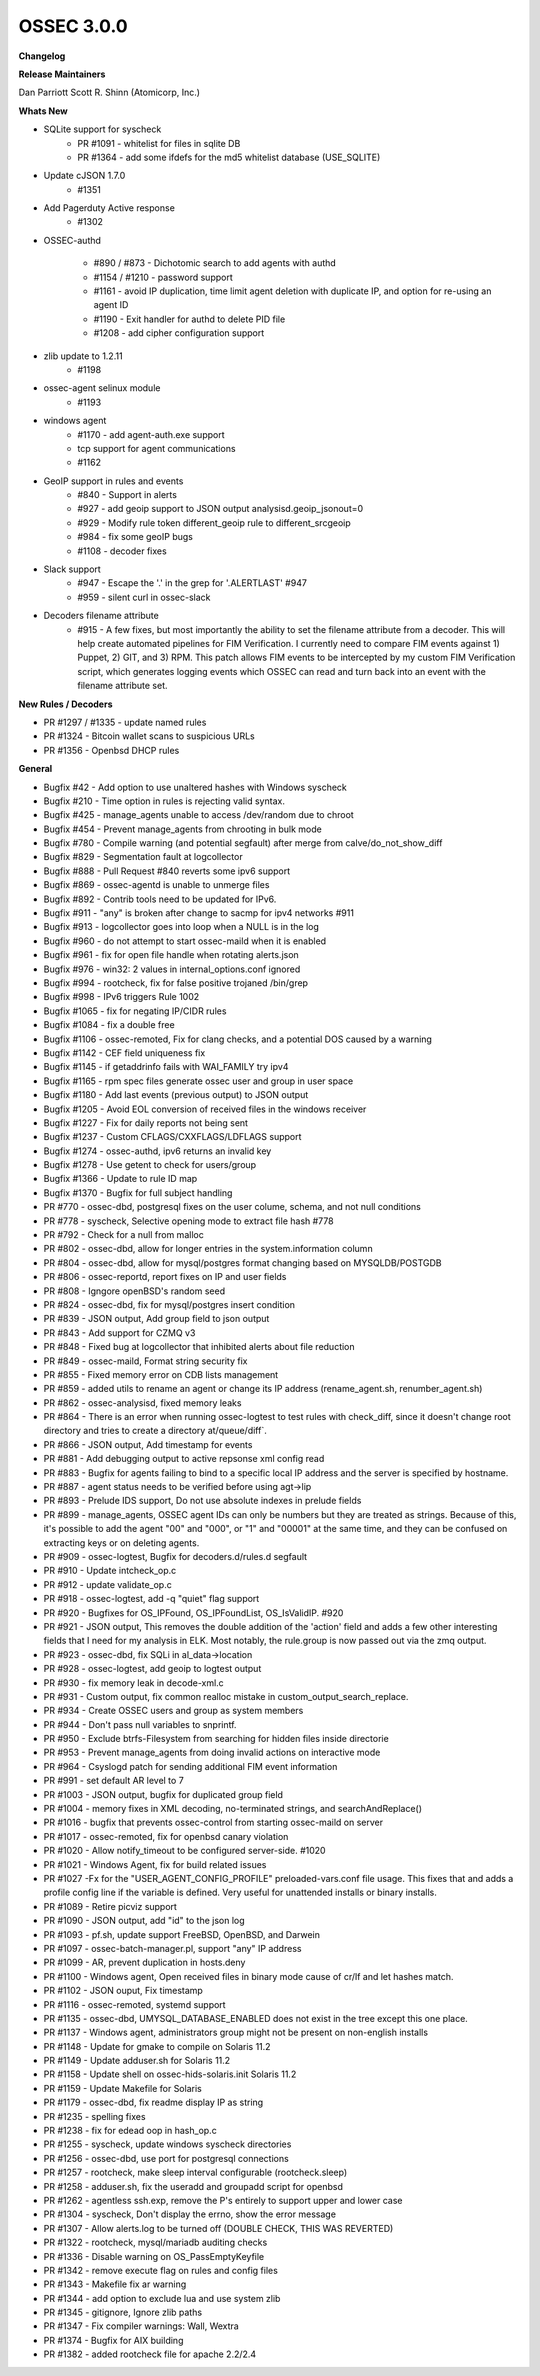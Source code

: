 .. post:: Aug 01, 2018
   :tags: update
   :category: Releases
   :author: Scott R. Shinn


===============
OSSEC 3.0.0
===============


**Changelog**

**Release Maintainers**

Dan Parriott
Scott R. Shinn (Atomicorp, Inc.)


**Whats New**

* SQLite support for syscheck
    * PR #1091 - whitelist for files in sqlite DB
    * PR #1364 - add some ifdefs for the md5 whitelist database (USE_SQLITE)

* Update cJSON 1.7.0
    * #1351

* Add Pagerduty Active response
    * #1302

* OSSEC-authd 

    * #890 / #873 - Dichotomic search to add agents with authd
    * #1154 / #1210 - password support
    * #1161 - avoid IP duplication, time limit agent deletion with duplicate IP, and option for re-using an agent ID
    * #1190 - Exit handler for authd to delete PID file
    * #1208 - add cipher configuration support

* zlib update to 1.2.11
    * #1198

* ossec-agent selinux module
    * #1193

* windows agent
    * #1170 - add agent-auth.exe support

    * tcp support for agent communications
    * #1162

* GeoIP support in rules and events
    * #840 - Support in alerts
    * #927 - add geoip support to JSON output analysisd.geoip_jsonout=0
    * #929 - Modify rule token different_geoip rule to different_srcgeoip
    * #984 - fix some geoIP bugs
    * #1108 - decoder fixes

* Slack support
    * #947 - Escape the '.' in the grep for '.ALERTLAST' #947
    * #959 - silent curl in ossec-slack

* Decoders filename attribute
    * #915 - A few fixes, but most importantly the ability to set the filename attribute from a decoder. This will help create automated pipelines for FIM Verification. I currently need to compare FIM events against 1) Puppet, 2) GIT, and 3) RPM. This patch allows FIM events to be intercepted by my custom FIM Verification script, which generates logging events which OSSEC can read and turn back into an event with the filename attribute set.



**New Rules / Decoders**

* PR #1297 / #1335 - update named rules
* PR #1324 - Bitcoin wallet scans to suspicious URLs
* PR #1356 - Openbsd DHCP rules


**General**

* Bugfix #42 - Add option to use unaltered hashes with Windows syscheck 
* Bugfix #210 - Time option in rules is rejecting valid syntax. 
* Bugfix #425 - manage_agents unable to access /dev/random due to chroot 
* Bugfix #454 - Prevent manage_agents from chrooting in bulk mode
* Bugfix #780 - Compile warning (and potential segfault) after merge from calve/do_not_show_diff 
* Bugfix #829 - Segmentation fault at logcollector
* Bugfix #888 - Pull Request #840 reverts some ipv6 support
* Bugfix #869 - ossec-agentd is unable to unmerge files
* Bugfix #892 - Contrib tools need to be updated for IPv6. 
* Bugfix #911 - "any" is broken after change to sacmp for ipv4 networks #911
* Bugfix #913 - logcollector goes into loop when a NULL is in the log
* Bugfix #960 - do not attempt to start ossec-maild when it is enabled
* Bugfix #961 - fix for open file handle when rotating alerts.json
* Bugfix #976 - win32: 2 values in internal_options.conf ignored 
* Bugfix #994 - rootcheck, fix for false positive trojaned /bin/grep
* Bugfix #998 - IPv6 triggers Rule 1002 
* Bugfix #1065 - fix for negating IP/CIDR rules
* Bugfix #1084 - fix a double free 
* Bugfix #1106 - ossec-remoted, Fix for clang checks, and a potential DOS caused by a warning
* Bugfix #1142 - CEF field uniqueness fix
* Bugfix #1145 - if getaddrinfo fails with WAI_FAMILY try ipv4
* Bugfix #1165 - rpm spec files generate ossec user and group in user space
* Bugfix #1180 - Add last events (previous output) to JSON output 
* Bugfix #1205 - Avoid EOL conversion of received files in the windows receiver
* Bugfix #1227 - Fix for daily reports not being sent
* Bugfix #1237 - Custom CFLAGS/CXXFLAGS/LDFLAGS support
* Bugfix #1274 - ossec-authd, ipv6 returns an invalid key
* Bugfix #1278 - Use getent to check for users/group
* Bugfix #1366 - Update to rule ID map
* Bugfix #1370 - Bugfix for full subject handling 


 
* PR #770 - ossec-dbd, postgresql fixes on the user colume, schema, and not null conditions
* PR #778 - syscheck, Selective opening mode to extract file hash #778
* PR #792 - Check for a null from malloc
* PR #802 - ossec-dbd, allow for longer entries in the system.information column
* PR #804 - ossec-dbd, allow for mysql/postgres format changing based on MYSQLDB/POSTGDB
* PR #806 - ossec-reportd, report fixes on IP and user fields
* PR #808 - Igngore openBSD's random seed
* PR #824 - ossec-dbd, fix for mysql/postgres insert condition
* PR #839 - JSON output, Add group field to json output
* PR #843 - Add support for CZMQ v3
* PR #848 - Fixed bug at logcollector that inhibited alerts about file reduction
* PR #849 - ossec-maild, Format string security fix 
* PR #855 - Fixed memory error on CDB lists management
* PR #859 - added utils to rename an agent or change its IP address (rename_agent.sh, renumber_agent.sh)
* PR #862 - ossec-analysisd, fixed memory leaks
* PR #864 - There is an error when running ossec-logtest to test rules with check_diff, since it doesn't change root directory and tries to create a directory at/queue/diff`.
* PR #866 - JSON output, Add timestamp for events
* PR #881 - Add debugging output to active repsonse xml config read
* PR #883 - Bugfix for agents failing to bind to a specific local IP address and the server is specified by hostname. 
* PR #887 - agent status needs to be verified before using agt->lip
* PR #893 - Prelude IDS support, Do not use absolute indexes in prelude fields
* PR #899 - manage_agents, OSSEC agent IDs can only be numbers but they are treated as strings. Because of this, it's possible to add the agent "00" and "000", or "1" and "00001" at the same time, and they can be confused on extracting keys or on deleting agents.
* PR #909 - ossec-logtest, Bugfix for decoders.d/rules.d segfault
* PR #910 - Update intcheck_op.c 
* PR #912 - update validate_op.c 
* PR #918 - ossec-logtest, add -q "quiet" flag support
* PR #920 - Bugfixes for OS_IPFound, OS_IPFoundList, OS_IsValidIP. #920
* PR #921 - JSON output, This removes the double addition of the 'action' field and adds a few other interesting fields that I need for my analysis in ELK. Most notably, the rule.group is now passed out via the zmq output.
* PR #923 - ossec-dbd, fix SQLi in al_data->location
* PR #928 - ossec-logtest, add geoip to logtest output
* PR #930 - fix memory leak in decode-xml.c
* PR #931 - Custom output, fix common realloc mistake in custom_output_search_replace.
* PR #934 - Create OSSEC users and group as system members
* PR #944 - Don't pass null variables to snprintf. 
* PR #950 - Exclude btrfs-Filesystem from searching for hidden files inside directorie
* PR #953 - Prevent manage_agents from doing invalid actions on interactive mode
* PR #964 -  Csyslogd patch for sending additional FIM event information
* PR #991 - set default AR level to 7
* PR #1003 - JSON output, bugfix for duplicated group field 
* PR #1004 - memory fixes in XML decoding, no-terminated strings, and searchAndReplace()
* PR #1016 - bugfix that prevents ossec-control from starting ossec-maild on server
* PR #1017 - ossec-remoted, fix for openbsd canary violation
* PR #1020 - Allow notify_timeout to be configured server-side. #1020
* PR #1021 - Windows Agent, fix for build related issues
* PR #1027 -Fx for the "USER_AGENT_CONFIG_PROFILE" preloaded-vars.conf file usage. This fixes that and adds a profile config line if the variable is defined. Very useful for unattended installs or binary installs.
* PR #1089 - Retire picviz support
* PR #1090 - JSON output, add "id" to the json log
* PR #1093 - pf.sh, update support FreeBSD, OpenBSD, and Darwein
* PR #1097 - ossec-batch-manager.pl, support "any" IP address
* PR #1099 - AR, prevent duplication in hosts.deny
* PR #1100 - Windows agent, Open received files in binary mode cause of cr/lf and let hashes match. 
* PR #1102 - JSON ouput, Fix timestamp 
* PR #1116 - ossec-remoted, systemd support
* PR #1135 - ossec-dbd, UMYSQL_DATABASE_ENABLED does not exist in the tree except this one place.
* PR #1137 - Windows agent, administrators group might not be present on non-english installs
* PR #1148 - Update for gmake to compile on Solaris 11.2
* PR #1149 - Update adduser.sh for Solaris 11.2
* PR #1158 - Update shell on ossec-hids-solaris.init Solaris 11.2
* PR #1159 - Update Makefile for Solaris
* PR #1179 - ossec-dbd, fix readme display IP as string
* PR #1235 - spelling fixes 
* PR #1238 - fix for edead oop in hash_op.c
* PR #1255 - syscheck, update windows syscheck directories
* PR #1256 - ossec-dbd, use port for postgresql connections
* PR #1257 - rootcheck, make sleep interval configurable (rootcheck.sleep)
* PR #1258 - adduser.sh, fix the useradd and groupadd script for openbsd
* PR #1262 - agentless ssh.exp, remove the P's entirely to support upper and lower case
* PR #1304 - syscheck, Don't display the errno, show the error message 
* PR #1307 - Allow alerts.log to be turned off (DOUBLE CHECK, THIS WAS REVERTED)
* PR #1322 - rootcheck, mysql/mariadb auditing checks
* PR #1336 - Disable warning on OS_PassEmptyKeyfile
* PR #1342 - remove execute flag on rules and config files
* PR #1343 - Makefile fix ar warning
* PR #1344 - add option to exclude lua and use system zlib
* PR #1345 - gitignore, Ignore zlib paths 
* PR #1347 - Fix compiler warnings: Wall, Wextra 
* PR #1374 - Bugfix for AIX building 
* PR #1382 - added rootcheck file for apache 2.2/2.4

